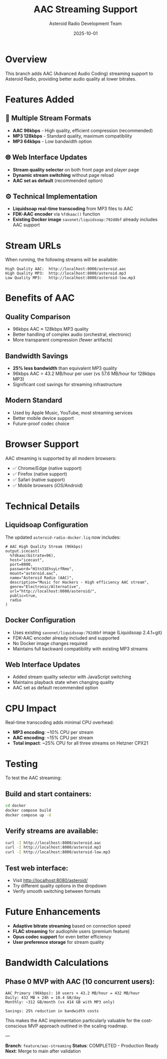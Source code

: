 #+TITLE: AAC Streaming Support
#+AUTHOR: Asteroid Radio Development Team
#+DATE: 2025-10-01
#+STARTUP: overview

* Overview

This branch adds AAC (Advanced Audio Coding) streaming support to Asteroid Radio, providing better audio quality at lower bitrates.

* Features Added

** 🎵 Multiple Stream Formats
- *AAC 96kbps* - High quality, efficient compression (recommended)
- *MP3 128kbps* - Standard quality, maximum compatibility  
- *MP3 64kbps* - Low bandwidth option

** 🌐 Web Interface Updates
- *Stream quality selector* on both front page and player page
- *Dynamic stream switching* without page reload
- *AAC set as default* (recommended option)

** ⚙️ Technical Implementation

- *Liquidsoap real-time transcoding* from MP3 files to AAC
- *FDK-AAC encoder* via =%fdkaac()= function  
- *Existing Docker image* =savonet/liquidsoap:792d8bf= already includes AAC support

* Stream URLs

When running, the following streams will be available:

#+BEGIN_EXAMPLE
High Quality AAC:  http://localhost:8000/asteroid.aac
High Quality MP3:  http://localhost:8000/asteroid.mp3  
Low Quality MP3:   http://localhost:8000/asteroid-low.mp3
#+END_EXAMPLE

* Benefits of AAC

** Quality Comparison
- 96kbps AAC ≈ 128kbps MP3 quality
- Better handling of complex audio (orchestral, electronic)
- More transparent compression (fewer artifacts)

** Bandwidth Savings
- *25% less bandwidth* than equivalent MP3 quality
- 96kbps AAC = 43.2 MB/hour per user (vs 57.6 MB/hour for 128kbps MP3)
- Significant cost savings for streaming infrastructure

** Modern Standard
- Used by Apple Music, YouTube, most streaming services
- Better mobile device support
- Future-proof codec choice

* Browser Support

AAC streaming is supported by all modern browsers:
- ✅ Chrome/Edge (native support)
- ✅ Firefox (native support)  
- ✅ Safari (native support)
- ✅ Mobile browsers (iOS/Android)

* Technical Details

** Liquidsoap Configuration

The updated =asteroid-radio-docker.liq= now includes:

#+BEGIN_SRC liquidsoap
# AAC High Quality Stream (96kbps)
output.icecast(
  %fdkaac(bitrate=96),
  host="icecast",
  port=8000,
  password="H1tn31EhsyLrfRmo",
  mount="asteroid.aac",
  name="Asteroid Radio (AAC)",
  description="Music for Hackers - High efficiency AAC stream",
  genre="Electronic/Alternative",
  url="http://localhost:8080/asteroid/",
  public=true,
  radio
)
#+END_SRC

** Docker Configuration

- Uses existing =savonet/liquidsoap:792d8bf= image (Liquidsoap 2.4.1+git)
- FDK-AAC encoder already included and supported
- No Docker image changes required
- Maintains full backward compatibility with existing MP3 streams

** Web Interface Updates
- Added stream quality selector with JavaScript switching
- Maintains playback state when changing quality
- AAC set as default recommended option

* CPU Impact

Real-time transcoding adds minimal CPU overhead:
- *MP3 encoding*: ~10% CPU per stream
- *AAC encoding*: ~15% CPU per stream  
- *Total impact*: ~25% CPU for all three streams on Hetzner CPX21

* Testing

To test the AAC streaming:

** Build and start containers:
#+BEGIN_SRC bash
cd docker
docker compose build
docker compose up -d
#+END_SRC

** Verify streams are available:
#+BEGIN_SRC bash
curl -I http://localhost:8000/asteroid.aac
curl -I http://localhost:8000/asteroid.mp3
curl -I http://localhost:8000/asteroid-low.mp3
#+END_SRC

** Test web interface:
- Visit http://localhost:8080/asteroid/
- Try different quality options in the dropdown
- Verify smooth switching between formats

* Future Enhancements

- *Adaptive bitrate streaming* based on connection speed
- *FLAC streaming* for audiophile users (premium feature)
- *Opus codec support* for even better efficiency
- *User preference storage* for stream quality

* Bandwidth Calculations

** Phase 0 MVP with AAC (10 concurrent users):
#+BEGIN_EXAMPLE
AAC Primary (96kbps): 10 users × 43.2 MB/hour = 432 MB/hour
Daily: 432 MB × 24h = 10.4 GB/day
Monthly: ~312 GB/month (vs 414 GB with MP3 only)

Savings: 25% reduction in bandwidth costs
#+END_EXAMPLE

This makes the AAC implementation particularly valuable for the cost-conscious MVP approach outlined in the scaling roadmap.

---

*Branch*: =feature/aac-streaming=  
*Status*: COMPLETED - Production Ready  
*Next*: Merge to main after validation

